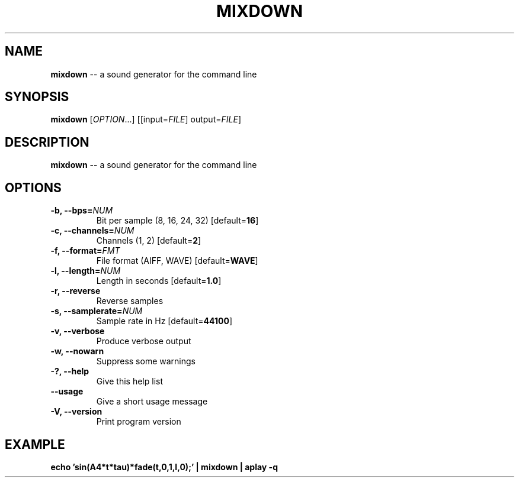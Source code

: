.TH MIXDOWN 1
.SH NAME
\fBmixdown\fR \-\- a sound generator for the command line
.SH SYNOPSIS
\fBmixdown\fR [\fIOPTION\fR...] [[input=\fIFILE\fR] output=\fIFILE\fR]
.SH DESCRIPTION
\fBmixdown\fR \-\- a sound generator for the command line
.SH OPTIONS
.TP
.B \-b, \-\-bps=\fINUM\fR
Bit per sample (8, 16, 24, 32) [default=\fB16\fR]
.TP
.B \-c, \-\-channels=\fINUM\fR
Channels (1, 2) [default=\fB2\fR]
.TP
.B \-f, \-\-format=\fIFMT\fR
File format (AIFF, WAVE) [default=\fBWAVE\fR]
.TP
.B \-l, \-\-length=\fINUM\fR
Length in seconds [default=\fB1.0\fR]
.TP
.B \-r, \-\-reverse
Reverse samples
.TP
.B \-s, \-\-samplerate=\fINUM\fR
Sample rate in Hz [default=\fB44100\fR]
.TP
.B \-v, \-\-verbose
Produce verbose output
.TP
.B \-w, \-\-nowarn
Suppress some warnings
.TP
.B \-?, \-\-help
Give this help list
.TP
.B \-\-usage
Give a short usage message
.TP
.B \-V, \-\-version
Print program version
.SH EXAMPLE
\fBecho 'sin(A4*t*tau)*fade(t,0,1,l,0);' | mixdown | aplay -q\fR
